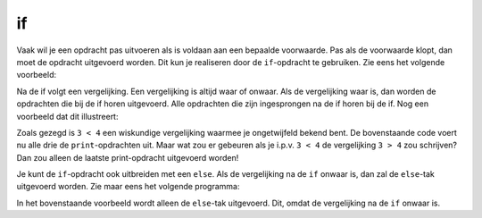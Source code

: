 if
::

Vaak wil je een opdracht pas uitvoeren als is voldaan aan een bepaalde voorwaarde. Pas als de voorwaarde klopt, dan moet de opdracht uitgevoerd worden. Dit kun je realiseren door de ``if``-opdracht te gebruiken. Zie eens het volgende voorbeeld:

.. code-block:: python
   if 3 < 4:
       print ("Hoi")

Na de if volgt een vergelijking. Een vergelijking is altijd waar of onwaar. Als de vergelijking waar is, dan worden de opdrachten die bij de if horen uitgevoerd. Alle opdrachten die zijn ingesprongen na de if horen bij de if. Nog een voorbeeld dat dit illustreert:

.. activecode:: vb-conditionals-if
   :caption: de vergelijking is in dit geval waar omdat 3 kleiner is dan 4
   :nocodelens:
   :language: python

   if 3 < 4:
       print ("Hoi")
       print ("Dit hoort ook bij de if")

   print ("Dit hoort niet meer bij de if")


Zoals gezegd is ``3 < 4`` een wiskundige vergelijking waarmee je ongetwijfeld bekend bent. De bovenstaande code voert nu alle drie de ``print``-opdrachten uit. Maar wat zou er gebeuren als je i.p.v. ``3 < 4`` de vergelijking ``3 > 4`` zou schrijven? Dan zou alleen de laatste print-opdracht uitgevoerd worden!

Je kunt de ``if``-opdracht ook uitbreiden met een ``else``. Als de vergelijking na de ``if`` onwaar is, dan zal de ``else``-tak uitgevoerd worden. Zie maar eens het volgende programma:

.. activecode:: vb-conditionals-if
   :caption: doei
   :nocodelens:
   :language: python

   if 4<3:
       print ("hoi")
   else:
       print ("doei")


In het bovenstaande voorbeeld wordt alleen de ``else``-tak uitgevoerd. Dit, omdat de vergelijking na de ``if`` onwaar is.
